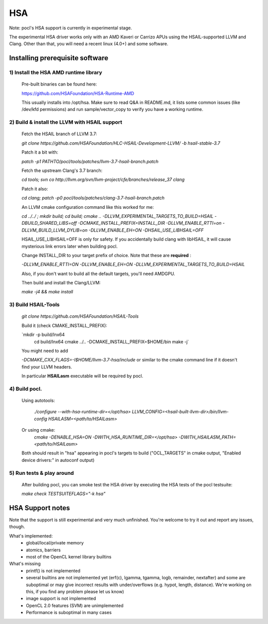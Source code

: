 ===
HSA
===

Note: pocl's HSA support is currently in experimental stage.

The experimental HSA driver works only with an AMD Kaveri or Carrizo APUs
using the HSAIL-supported LLVM and Clang. Other than that, you will need
a recent linux (4.0+) and some software.

Installing prerequisite software
---------------------------------

1) Install the HSA AMD runtime library
~~~~~~~~~~~~~~~~~~~~~~~~~~~~~~~~~~~~~~~
  Pre-built binaries can be found here:

  https://github.com/HSAFoundation/HSA-Runtime-AMD

  This usually installs into /opt/hsa. Make sure to read Q&A in README.md, it
  lists some common issues (like /dev/kfd permissions) and run sample/vector_copy
  to verify you have a working runtime.

2) Build & install the LLVM with HSAIL support
~~~~~~~~~~~~~~~~~~~~~~~~~~~~~~~~~~~~~~~~~~~~~~~

  Fetch the HSAIL branch of LLVM 3.7:

  `git clone https://github.com/HSAFoundation/HLC-HSAIL-Development-LLVM/ -b hsail-stable-3.7`

  Patch it a bit with:

  `patch -p1 PATHTO/pocl/tools/patches/llvm-3.7-hsail-branch.patch`

  Fetch the upstream Clang's 3.7 branch:

  `cd tools; svn co http://llvm.org/svn/llvm-project/cfe/branches/release_37 clang`

  Patch it also:

  `cd clang; patch -p0 pocl/tools/patches/clang-3.7-hsail-branch.patch`

  An LLVM cmake configuration command like this worked for me:

  `cd ../../ ; mkdir build; cd build; cmake .. -DLLVM_EXPERIMENTAL_TARGETS_TO_BUILD=HSAIL \
  -DBUILD_SHARED_LIBS=off -DCMAKE_INSTALL_PREFIX=INSTALL_DIR -DLLVM_ENABLE_RTTI=on \
  -DLLVM_BUILD_LLVM_DYLIB=on -DLLVM_ENABLE_EH=ON -DHSAIL_USE_LIBHSAIL=OFF`

  HSAIL_USE_LIBHSAIL=OFF is only for safety. If you accidentally build clang with libHSAIL,
  it will cause mysterious link errors later when building pocl.

  Change INSTALL_DIR to your target prefix of choice. Note that these are **required** :

  `-DLLVM_ENABLE_RTTI=ON -DLLVM_ENABLE_EH=ON -DLLVM_EXPERIMENTAL_TARGETS_TO_BUILD=HSAIL`

  Also, if you don't want to build all the default targets, you'll need AMDGPU.

  Then build and install the Clang/LLVM:

  `make -j4 && make install`


3) Build HSAIL-Tools
~~~~~~~~~~~~~~~~~~~~~

   `git clone https://github.com/HSAFoundation/HSAIL-Tools`

   Build it (check CMAKE_INSTALL_PREFIX):

   `mkdir -p build/lnx64
    cd build/lnx64
    cmake ../.. -DCMAKE_INSTALL_PREFIX=$HOME/bin
    make -j`

   You might need to add

   `-DCMAKE_CXX_FLAGS=-I$HOME/llvm-3.7-hsa/include` or similar to the cmake command line
   if it doesn't find your LLVM headers.

   In particular **HSAILasm** executable will be required by pocl.


4) Build pocl.
~~~~~~~~~~~~~~~

  Using autotools:

    `./configure --with-hsa-runtime-dir=\</opt/hsa\>
    LLVM_CONFIG=<hsail-built-llvm-dir>/bin/llvm-config
    HSAILASM=\<path/to/HSAILasm\>`

  Or using cmake:
    `cmake -DENABLE_HSA=ON -DWITH_HSA_RUNTIME_DIR=\</opt/hsa\>
    -DWITH_HSAILASM_PATH=\<path/to/HSAILasm\>`

  Both should result in "hsa" appearing in pocl's targets to build ("OCL_TARGETS"
  in cmake output, "Enabled device drivers:" in autoconf output)

5) Run tests & play around
~~~~~~~~~~~~~~~~~~~~~~~~~~~

  After building pocl, you can smoke test the HSA driver by executing the HSA
  tests of the pocl testsuite:

  `make check TESTSUITEFLAGS="-k hsa"`


HSA Support notes
------------------

Note that the support is still experimental and very much unfinished. You're
welcome to try it out and report any issues, though.

What's implemented:
 * global/local/private memory
 * atomics, barriers
 * most of the OpenCL kernel library builtins

What's missing
 * printf() is not implemented
 * several builtins are not implemented yet (erf(c), lgamma, tgamma,
   logb, remainder, nextafter) and some are suboptimal or may give incorrect
   results with under/overflows (e.g. hypot, length, distance). We're working on
   this, if you find any problem  please let us know)
 * image support is not implemented
 * OpenCL 2.0 features (SVM) are unimplemented
 * Performance is suboptimal in many cases
